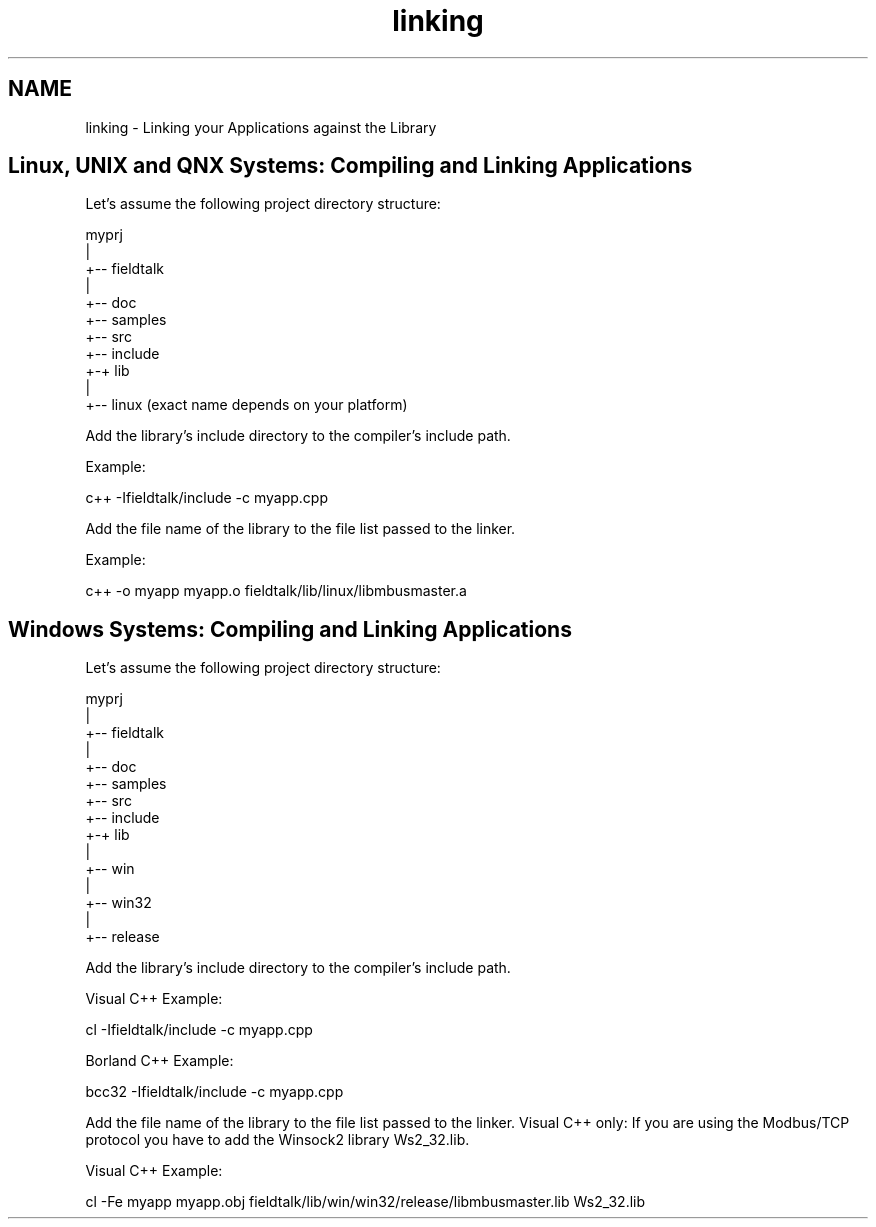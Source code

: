 .TH "linking" 3 "20 Oct 2006" "Modbus Slave C++ Library" \" -*- nroff -*-
.ad l
.nh
.SH NAME
linking \- Linking your Applications against the Library
.SH "Linux, UNIX and QNX Systems: Compiling and Linking Applications"
.PP
Let's assume the following project directory structure:
.PP
.PP
.nf
             myprj
               |
               +-- fieldtalk
                   |
                   +-- doc
                   +-- samples
                   +-- src
                   +-- include
                   +-+ lib
                     |
                     +-- linux     (exact name depends on your platform)
.fi
.PP
.PP
Add the library's include directory to the compiler's include path.
.PP
Example: 
.PP
.nf
c++ -Ifieldtalk/include -c myapp.cpp

.fi
.PP
.PP
Add the file name of the library to the file list passed to the linker.
.PP
Example: 
.PP
.nf
c++ -o myapp myapp.o fieldtalk/lib/linux/libmbusmaster.a

.fi
.PP
.SH "Windows Systems: Compiling and Linking Applications"
.PP
Let's assume the following project directory structure:
.PP
.PP
.nf
             myprj
               |
               +-- fieldtalk
                   |
                   +-- doc
                   +-- samples
                   +-- src
                   +-- include
                   +-+ lib
                     |
                     +-- win
                         |
                         +-- win32
                             |
                             +-- release
.fi
.PP
.PP
Add the library's include directory to the compiler's include path.
.PP
Visual C++ Example: 
.PP
.nf
cl -Ifieldtalk/include -c myapp.cpp

.fi
.PP
 Borland C++ Example: 
.PP
.nf
bcc32 -Ifieldtalk/include -c myapp.cpp

.fi
.PP
.PP
Add the file name of the library to the file list passed to the linker. Visual C++ only: If you are using the Modbus/TCP protocol you have to add the Winsock2 library Ws2_32.lib.
.PP
Visual C++ Example: 
.PP
.nf
cl -Fe myapp myapp.obj fieldtalk/lib/win/win32/release/libmbusmaster.lib Ws2_32.lib

.fi
.PP
 
